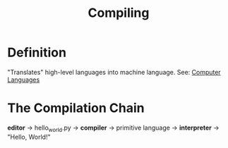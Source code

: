 :PROPERTIES:
:ID:       e8efe8bb-fb51-4b0c-9cf4-4d134d18fbdf
:END:
#+title: Compiling

* Definition
"Translates" high-level languages into machine language.
See: [[id:df08f629-a330-4c1f-a1e1-f2c8ed10ed09][Computer Languages]]

* The Compilation Chain
*editor* -> hello_world.py -> *compiler* -> primitive language -> *interpreter* -> "Hello, World!"
